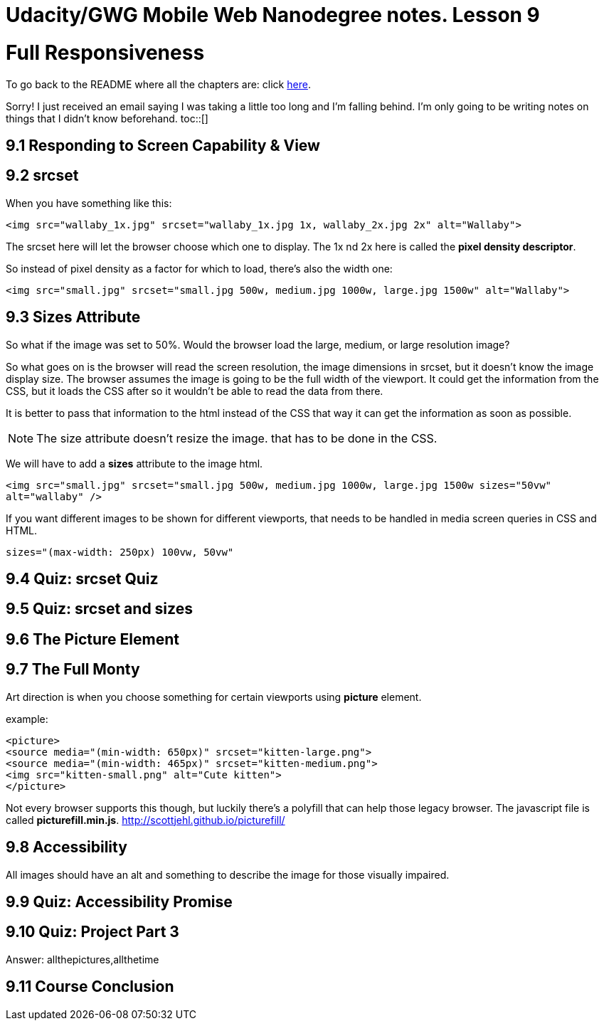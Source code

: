 :library: Asciidoctor
:toc:
:toc-placement!:


= Udacity/GWG Mobile Web Nanodegree notes. Lesson 9

= Full Responsiveness

To go back to the README where all the chapters are: click link:README.asciidoc[here].

Sorry! I just received an email saying I was taking a little too long and I'm falling behind. 
I'm only going to be writing notes on things that I didn't know beforehand. 
toc::[]

== 9.1 Responding to Screen Capability & View 
== 9.2 srcset 
When you have something like this: 

`<img src="wallaby_1x.jpg" srcset="wallaby_1x.jpg 1x, wallaby_2x.jpg 2x" alt="Wallaby">`

The srcset here will let the browser choose which one to display. The 1x nd 2x here 
is called the *pixel density descriptor*. 

So instead of pixel density as a factor for which to load, there's also the width one:

`<img src="small.jpg" srcset="small.jpg 500w, medium.jpg 1000w, large.jpg 1500w" alt="Wallaby">`



== 9.3 Sizes Attribute

So what if the image was set to 50%. Would the browser load the large, medium, or large 
resolution image?

So what goes on is the browser will read the screen resolution, the image dimensions in 
srcset, but it doesn't know the image display size. The browser assumes 
the image is going to be the full width of the viewport.  It could get the information 
from the CSS, but it loads the CSS after so it wouldn't be able to read the data from 
there. 

It is better to pass that information to the html instead of the CSS that way it can 
get the information as soon as possible. 

NOTE: The size attribute doesn't resize the image. that has to be done in the CSS. 


We will have to add a *sizes* attribute to the image html. 

`<img src="small.jpg" srcset="small.jpg 500w, medium.jpg 1000w, large.jpg 1500w sizes="50vw"
alt="wallaby" />`


If you want different images to be shown for different viewports, that needs to be 
handled in media screen queries in CSS and HTML.

`sizes="(max-width: 250px) 100vw, 50vw"`

== 9.4 Quiz: srcset Quiz 
== 9.5 Quiz: srcset and sizes 
== 9.6 The Picture Element 

== 9.7 The Full Monty 

Art direction is when you choose something for certain viewports using *picture* element. 

example: 

----
<picture>
<source media="(min-width: 650px)" srcset="kitten-large.png">
<source media="(min-width: 465px)" srcset="kitten-medium.png">
<img src="kitten-small.png" alt="Cute kitten">
</picture>

----

Not every browser supports this though, but luckily there's a polyfill that can 
help those legacy browser. The javascript file is called *picturefill.min.js*. link:http://scottjehl.github.io/picturefill/[]

== 9.8 Accessibility 

All images should have an alt and something to describe the image for those visually impaired.

== 9.9 Quiz: Accessibility Promise 

== 9.10 Quiz: Project Part 3

Answer: allthepictures,allthetime

== 9.11 Course Conclusion